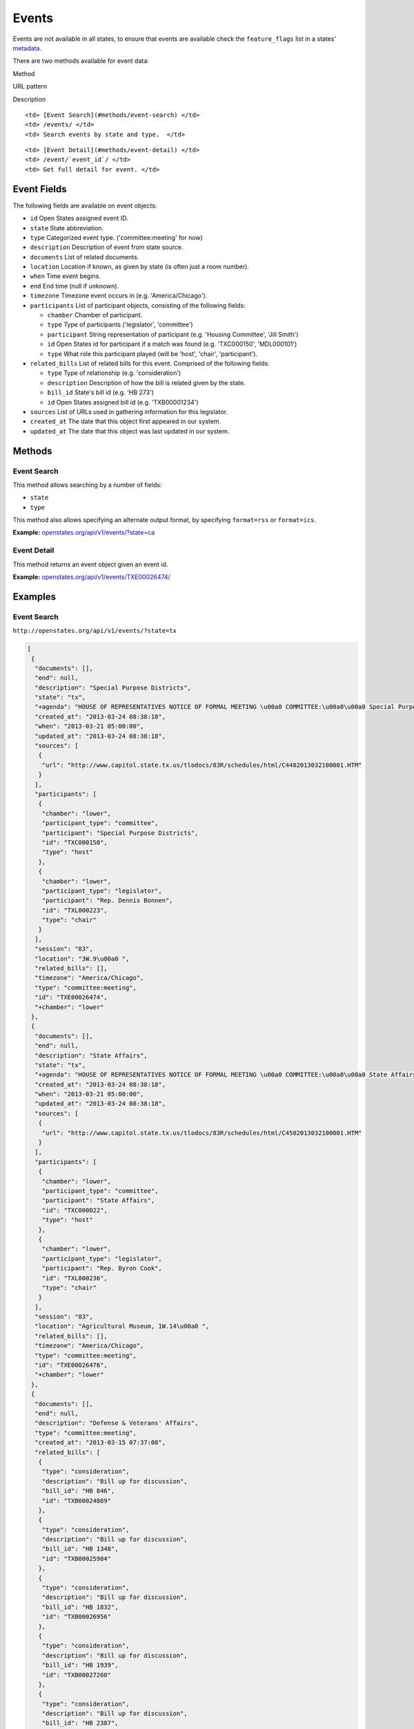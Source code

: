 Events
======

Events are not available in all states, to ensure that events are
available check the ``feature_flags`` list in a states'
`metadata <metadata.html>`__.

There are two methods available for event data:

.. raw:: html

   <table>

.. raw:: html

   <tr>

.. raw:: html

   <th>

Method

.. raw:: html

   </th>

.. raw:: html

   <th>

URL pattern

.. raw:: html

   </th>

.. raw:: html

   <th>

Description

.. raw:: html

   </th>

.. raw:: html

   </tr>

.. raw:: html

   <tr>

::

    <td> [Event Search](#methods/event-search) </td>
    <td> /events/ </td>
    <td> Search events by state and type.  </td>

.. raw:: html

   </tr>

.. raw:: html

   <tr>

::

    <td> [Event Detail](#methods/event-detail) </td>
    <td> /event/`event_id`/ </td>
    <td> Get full detail for event. </td>

.. raw:: html

   </tr>

.. raw:: html

   </table>

Event Fields
------------

The following fields are available on event objects:

-  ``id`` Open States assigned event ID.
-  ``state`` State abbreviation.
-  ``type`` Categorized event type. ('committee:meeting' for now)
-  ``description`` Description of event from state source.
-  ``documents`` List of related documents.
-  ``location`` Location if known, as given by state (is often just a
   room number).
-  ``when`` Time event begins.
-  ``end`` End time (null if unknown).
-  ``timezone`` Timezone event occurs in (e.g. 'America/Chicago').
-  ``participants`` List of participant objects, consisting of the
   following fields:

   -  ``chamber`` Chamber of participant.
   -  ``type`` Type of participants ('legislator', 'committee')
   -  ``participant`` String representation of participant (e.g.
      'Housing Committee', 'Jill Smith')
   -  ``id`` Open States id for participant if a match was found (e.g.
      'TXC000150', 'MDL000101')
   -  ``type`` What role this participant played (will be 'host',
      'chair', 'participant').

-  ``related_bills`` List of related bills for this event. Comprised of
   the following fields:

   -  ``type`` Type of relationship (e.g. 'consideration')
   -  ``description`` Description of how the bill is related given by
      the state.
   -  ``bill_id`` State's bill id (e.g. 'HB 273')
   -  ``id`` Open States assigned bill id (e.g. 'TXB00001234')

-  ``sources`` List of URLs used in gathering information for this
   legislator.
-  ``created_at`` The date that this object first appeared in our
   system.
-  ``updated_at`` The date that this object was last updated in our
   system.

Methods
-------

Event Search
~~~~~~~~~~~~

This method allows searching by a number of fields:

-  ``state``
-  ``type``

This method also allows specifying an alternate output format, by
specifying ``format=rss`` or ``format=ics``.

**Example:**
`openstates.org/api/v1/events/?state=ca <#examples/event-search>`__

Event Detail
~~~~~~~~~~~~

This method returns an event object given an event id.

**Example:**
`openstates.org/api/v1/events/TXE00026474/ <#examples/event-detail>`__

Examples
--------

Event Search
~~~~~~~~~~~~

``http://openstates.org/api/v1/events/?state=tx``

.. code:: json

    [
     {
      "documents": [], 
      "end": null, 
      "description": "Special Purpose Districts", 
      "state": "tx", 
      "+agenda": "HOUSE OF REPRESENTATIVES NOTICE OF FORMAL MEETING \u00a0 COMMITTEE:\u00a0\u00a0 Special Purpose Districts\u00a0 TIME & DATE: During reading and referral of bills Thursday, March 21, 2013\u00a0 PLACE:\u00a0\u00a0\u00a0\u00a0\u00a0\u00a0 3W.9\u00a0 CHAIR:\u00a0\u00a0\u00a0\u00a0\u00a0\u00a0 Rep. Dennis Bonnen\u00a0 \u00a0 \u00a0 Notice of this meeting was announced from the house floor.", 
      "created_at": "2013-03-24 08:38:18", 
      "when": "2013-03-21 05:00:00", 
      "updated_at": "2013-03-24 08:38:18", 
      "sources": [
       {
        "url": "http://www.capitol.state.tx.us/tlodocs/83R/schedules/html/C4482013032100001.HTM"
       }
      ], 
      "participants": [
       {
        "chamber": "lower", 
        "participant_type": "committee", 
        "participant": "Special Purpose Districts", 
        "id": "TXC000150", 
        "type": "host"
       }, 
       {
        "chamber": "lower", 
        "participant_type": "legislator", 
        "participant": "Rep. Dennis Bonnen", 
        "id": "TXL000223", 
        "type": "chair"
       }
      ], 
      "session": "83", 
      "location": "3W.9\u00a0 ", 
      "related_bills": [], 
      "timezone": "America/Chicago", 
      "type": "committee:meeting", 
      "id": "TXE00026474", 
      "+chamber": "lower"
     }, 
     {
      "documents": [], 
      "end": null, 
      "description": "State Affairs", 
      "state": "tx", 
      "+agenda": "HOUSE OF REPRESENTATIVES NOTICE OF FORMAL MEETING \u00a0 COMMITTEE:\u00a0\u00a0 State Affairs\u00a0 TIME & DATE: During reading and referral of bills Thursday, March 21, 2013\u00a0 PLACE:\u00a0\u00a0\u00a0\u00a0\u00a0\u00a0 Agricultural Museum, 1W.14\u00a0 CHAIR:\u00a0\u00a0\u00a0\u00a0\u00a0\u00a0 Rep. Byron Cook\u00a0 \u00a0 Notice of this meeting was announced from the House floor.", 
      "created_at": "2013-03-24 08:38:18", 
      "when": "2013-03-21 05:00:00", 
      "updated_at": "2013-03-24 08:38:18", 
      "sources": [
       {
        "url": "http://www.capitol.state.tx.us/tlodocs/83R/schedules/html/C4502013032100001.HTM"
       }
      ], 
      "participants": [
       {
        "chamber": "lower", 
        "participant_type": "committee", 
        "participant": "State Affairs", 
        "id": "TXC000022", 
        "type": "host"
       }, 
       {
        "chamber": "lower", 
        "participant_type": "legislator", 
        "participant": "Rep. Byron Cook", 
        "id": "TXL000236", 
        "type": "chair"
       }
      ], 
      "session": "83", 
      "location": "Agricultural Museum, 1W.14\u00a0 ", 
      "related_bills": [], 
      "timezone": "America/Chicago", 
      "type": "committee:meeting", 
      "id": "TXE00026476", 
      "+chamber": "lower"
     }, 
     {
      "documents": [], 
      "end": null, 
      "description": "Defense & Veterans' Affairs", 
      "type": "committee:meeting", 
      "created_at": "2013-03-15 07:37:08", 
      "related_bills": [
       {
        "type": "consideration", 
        "description": "Bill up for discussion", 
        "bill_id": "HB 846", 
        "id": "TXB00024869"
       }, 
       {
        "type": "consideration", 
        "description": "Bill up for discussion", 
        "bill_id": "HB 1348", 
        "id": "TXB00025984"
       }, 
       {
        "type": "consideration", 
        "description": "Bill up for discussion", 
        "bill_id": "HB 1832", 
        "id": "TXB00026956"
       }, 
       {
        "type": "consideration", 
        "description": "Bill up for discussion", 
        "bill_id": "HB 1939", 
        "id": "TXB00027260"
       }, 
       {
        "type": "consideration", 
        "description": "Bill up for discussion", 
        "bill_id": "HB 2387", 
        "id": "TXB00028147"
       }, 
       {
        "type": "consideration", 
        "description": "Bill up for discussion", 
        "bill_id": "HB 2392", 
        "id": "TXB00028152"
       }, 
       {
        "type": "consideration", 
        "description": "Bill up for discussion", 
        "bill_id": "HB 2071", 
        "id": "TXB00027470"
       }
      ], 
      "when": "2013-03-21 13:00:00", 
      "updated_at": "2013-03-21 08:03:49", 
      "sources": [
       {
        "url": "http://www.capitol.state.tx.us/tlodocs/83R/schedules/html/C3052013032108001.HTM"
       }
      ], 
      "state": "tx", 
      "session": "83", 
      "location": "E2.012\u00a0 ", 
      "participants": [
       {
        "chamber": "lower", 
        "participant_type": "committee", 
        "participant": "Defense & Veterans' Affairs", 
        "id": "TXC000058", 
        "type": "host"
       }, 
       {
        "chamber": "lower", 
        "participant_type": "legislator", 
        "participant": "Rep. Jos\u00e9 Men\u00e9ndez", 
        "id": "TXL000312", 
        "type": "chair"
       }
      ], 
      "timezone": "America/Chicago", 
      "+agenda": "** REVISION **HOUSE OF REPRESENTATIVES NOTICE OF PUBLIC HEARING \u00a0 COMMITTEE:\u00a0\u00a0 Defense & Veterans' Affairs\u00a0 TIME & DATE: 8:00 AM, Thursday, March 21, 2013\u00a0 PLACE:\u00a0\u00a0\u00a0\u00a0\u00a0\u00a0 E2.012\u00a0 CHAIR:\u00a0\u00a0\u00a0\u00a0\u00a0\u00a0 Rep. Jos\u00e9 Men\u00e9ndez\u00a0 \u00a0 HB 846\u00a0\u00a0\u00a0\u00a0\u00a0\u00a0\u00a0 Lucio III Relating to additional periods of possession of or access to a child after conclusion of a parent's military deployment. HB 1348\u00a0\u00a0\u00a0\u00a0\u00a0\u00a0 Men\u00e9ndez\u00a0\u00a0\u00a0\u00a0\u00a0\u00a0\u00a0\u00a0\u00a0\u00a0\u00a0\u00a0\u00a0\u00a0\u00a0 Relating to the taxation of certain tangible personal property located inside a defense base development authority. HB 1832\u00a0\u00a0\u00a0\u00a0\u00a0\u00a0 Miller, Rick\u00a0\u00a0\u00a0\u00a0\u00a0\u00a0\u00a0\u00a0\u00a0\u00a0\u00a0 Relating to granting certain local governments general zoning authority around certain military facilities; providing a penalty. HB 1939\u00a0\u00a0\u00a0\u00a0\u00a0\u00a0 Orr\u00a0\u00a0\u00a0\u00a0\u00a0\u00a0\u00a0\u00a0\u00a0\u00a0\u00a0\u00a0\u00a0\u00a0\u00a0\u00a0\u00a0\u00a0\u00a0\u00a0 Relating to a veteran's employment preference for employment with a public entity or public work of this state. HB 2387\u00a0\u00a0\u00a0\u00a0\u00a0\u00a0 Men\u00e9ndez\u00a0\u00a0\u00a0\u00a0\u00a0\u00a0\u00a0\u00a0\u00a0\u00a0\u00a0\u00a0\u00a0\u00a0\u00a0 Relating to the taxation of certain tangible personal property located inside a defense base development authority. HB 2392\u00a0\u00a0\u00a0\u00a0\u00a0\u00a0 Men\u00e9ndez\u00a0\u00a0\u00a0\u00a0\u00a0\u00a0\u00a0\u00a0\u00a0\u00a0\u00a0\u00a0\u00a0\u00a0\u00a0 Relating to the mental health program for veterans. \u00a0 \u00a0 Bills deleted after last posting: HB 2071 HCR 69 \u00a0 **\u00a0\u00a0\u00a0\u00a0\u00a0\u00a0\u00a0\u00a0 See Committee Coordinator for previous versions\u00a0\u00a0\u00a0\u00a0\u00a0\u00a0\u00a0\u00a0 ** of the schedule, if applicable. NOTICE OF ASSISTANCE AT PUBLIC MEETINGS Persons with disabilities who plan to attend this meeting and who may need assistance, such as a sign language interpreter, are requested to contact Stacey Nicchio at (512) 463-0850, 72 hours prior to the meeting so that appropriate arrangements can be made. \u00a0 To find information about electronic witness registration for a public hearing and to create a profile to be used when registering as a witness, please visit www.house.state.tx.us/resources/. Registration must be performed the day of the meeting and within the Capitol Complex.", 
      "id": "TXE00026387", 
      "+chamber": "lower"
     }, 
     ...truncated...
    ]

Event Detail
~~~~~~~~~~~~

``http://openstates.org/api/v1/event/TXE00026474/``

.. code:: json

    {
     "+agenda": "HOUSE OF REPRESENTATIVES NOTICE OF FORMAL MEETING \u00a0 COMMITTEE:\u00a0\u00a0 Special Purpose Districts\u00a0 TIME & DATE: During reading and referral of bills Thursday, March 21, 2013\u00a0 PLACE:\u00a0\u00a0\u00a0\u00a0\u00a0\u00a0 3W.9\u00a0 CHAIR:\u00a0\u00a0\u00a0\u00a0\u00a0\u00a0 Rep. Dennis Bonnen\u00a0 \u00a0 \u00a0 Notice of this meeting was announced from the house floor.", 
     "+chamber": "lower", 
     "created_at": "2013-03-24 08:38:18", 
     "description": "Special Purpose Districts", 
     "documents": [], 
     "end": null, 
     "id": "TXE00026474", 
     "location": "3W.9\u00a0 ", 
     "participants": [
      {
       "chamber": "lower", 
       "participant_type": "committee", 
       "participant": "Special Purpose Districts", 
       "id": "TXC000150", 
       "type": "host"
      }, 
      {
       "chamber": "lower", 
       "participant_type": "legislator", 
       "participant": "Rep. Dennis Bonnen", 
       "id": "TXL000223", 
       "type": "chair"
      }
     ], 
     "related_bills": [], 
     "session": "83", 
     "sources": [
      {
       "url": "http://www.capitol.state.tx.us/tlodocs/83R/schedules/html/C4482013032100001.HTM"
      }
     ], 
     "state": "tx", 
     "timezone": "America/Chicago", 
     "type": "committee:meeting", 
     "updated_at": "2013-03-24 08:38:18", 
     "when": "2013-03-21 05:00:00"
    }
